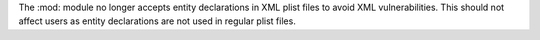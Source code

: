 The :mod: module no longer accepts entity declarations in XML
plist files to avoid XML vulnerabilities. This should not affect users as
entity declarations are not used in regular plist files.
